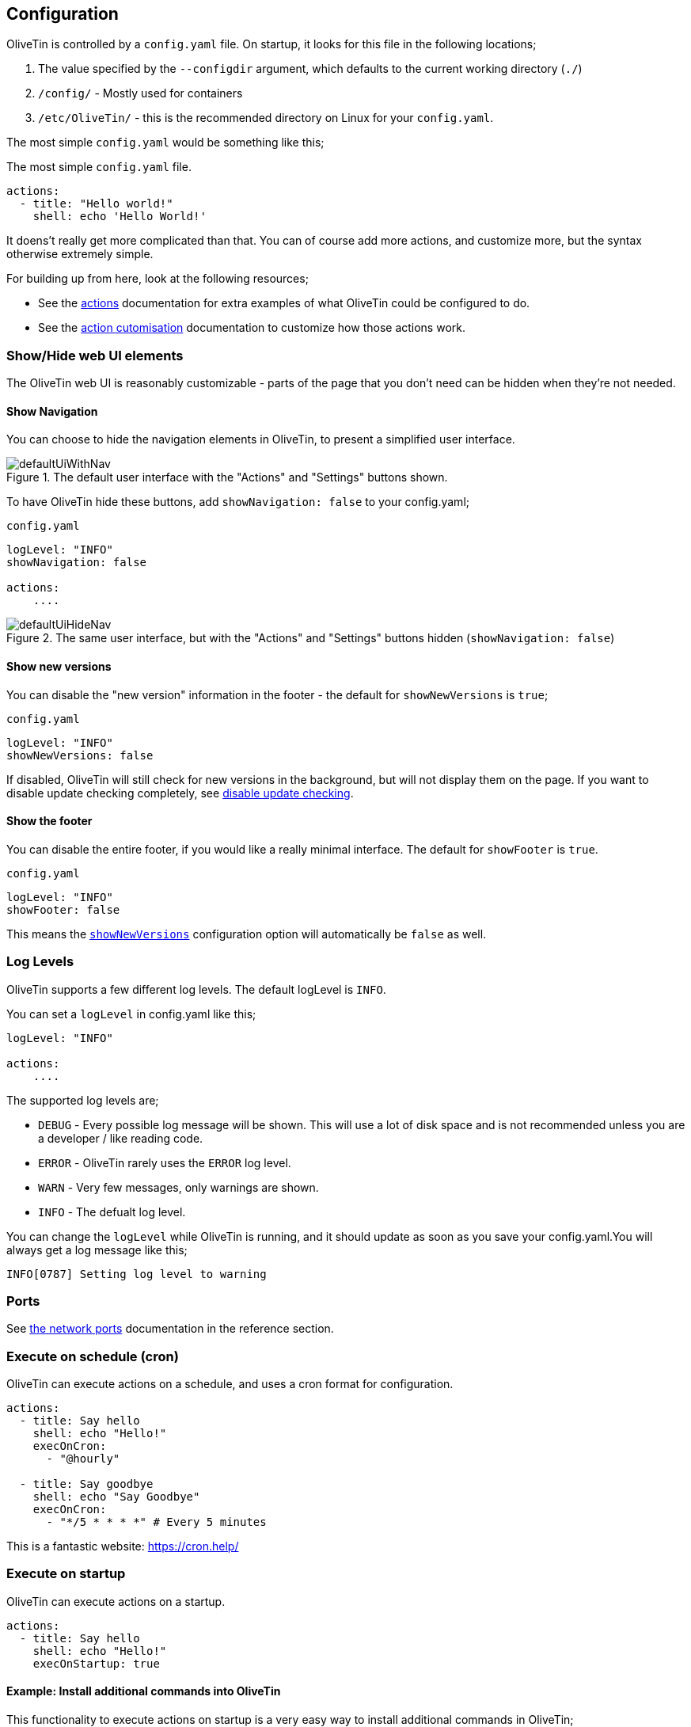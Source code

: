 [#config]
== Configuration

OliveTin is controlled by a `config.yaml` file. On startup, it looks for this
file in the following locations; 

1. The value specified by the `--configdir` argument, which defaults to the current working directory (`./`)
2. `/config/` - Mostly used for containers
3. `/etc/OliveTin/` - this is the recommended directory on Linux for your `config.yaml`. 

The most simple `config.yaml` would be something like this;

.The most simple `config.yaml` file.
[source,yaml]
----
actions:
  - title: "Hello world!"
    shell: echo 'Hello World!'
----

It doens't really get more complicated than that. You can of course add more actions, and customize more, but the syntax otherwise extremely simple. 

For building up from here, look at the following resources; 

* See the <<actions,actions>> documentation for extra examples of what OliveTin could be configured to do.

* See the <<action-customisation,action cutomisation>> documentation to customize how those actions work.

[#toggle-webui]
=== Show/Hide web UI elements

The OliveTin web UI is reasonably customizable - parts of the page that you don't need can be hidden when they're not needed. 

[#show-nav]
==== Show Navigation 

You can choose to hide the navigation elements in OliveTin, to present a simplified user interface.

.The default user interface with the "Actions" and "Settings" buttons shown.
image::images/defaultUiWithNav.png[]

To have OliveTin hide these buttons, add `showNavigation: false` to your config.yaml;

.`config.yaml`
----
logLevel: "INFO"
showNavigation: false

actions:
    ....
----

.The same user interface, but with the "Actions" and "Settings" buttons hidden (`showNavigation: false`)
image::images/defaultUiHideNav.png[]

[#show-new-versions]
==== Show new versions

You can disable the "new version" information in the footer - the default for `showNewVersions` is `true`; 

.`config.yaml`
----
logLevel: "INFO"
showNewVersions: false
----

If disabled, OliveTin will still check for new versions in the background, but will not display them on the page. If you want to disable update checking completely, see <<disable-update-checks,disable update checking>>.

[#show-footer]
==== Show the footer 

You can disable the entire footer, if you would like a really minimal interface. The default for `showFooter` is `true`.

.`config.yaml`
----
logLevel: "INFO"
showFooter: false
----

This means the <<show-new-versions,`showNewVersions`>> configuration option will automatically be `false` as well.

[#log-levels]
=== Log Levels
OliveTin supports a few different log levels. The default logLevel is `INFO`. 

You can set a `logLevel` in config.yaml like this;

----
logLevel: "INFO"

actions:
    ....
----

The supported log levels are;

* `DEBUG` - Every possible log message will be shown. This will use a lot of disk space and is not recommended unless you are a developer / like reading code.
* `ERROR` - OliveTin rarely uses the `ERROR` log level.
* `WARN` - Very few messages, only warnings are shown.
* `INFO` - The defualt log level.

You can change the `logLevel` while OliveTin is running, and it should update as soon as you save your config.yaml.You will always get a log message like this;

----
INFO[0787] Setting log level to warning
----


[#ports]
=== Ports

See <<network-ports,the network ports>> documentation in the reference section.

=== Execute on schedule (cron)

OliveTin can execute actions on a schedule, and uses a cron format for configuration.

----
actions:
  - title: Say hello
    shell: echo "Hello!"
    execOnCron: 
      - "@hourly"

  - title: Say goodbye
    shell: echo "Say Goodbye"
    execOnCron:
      - "*/5 * * * *" # Every 5 minutes
----

This is a fantastic website: https://cron.help/

=== Execute on startup

OliveTin can execute actions on a startup. 

----
actions:
  - title: Say hello
    shell: echo "Hello!"
    execOnStartup: true 
----

[#dnf-startup]
==== Example: Install additional commands into OliveTin

This functionality to execute actions on startup is a very easy way to install additional commands in OliveTin;

----
actions:
  - title: Install dnsmasq
    shell: microdnf install bind-utils
    execOnStartup: true
----

To learn more about how to install additional packages into the container, see <<container-dnf,installing extra container packages>>.
